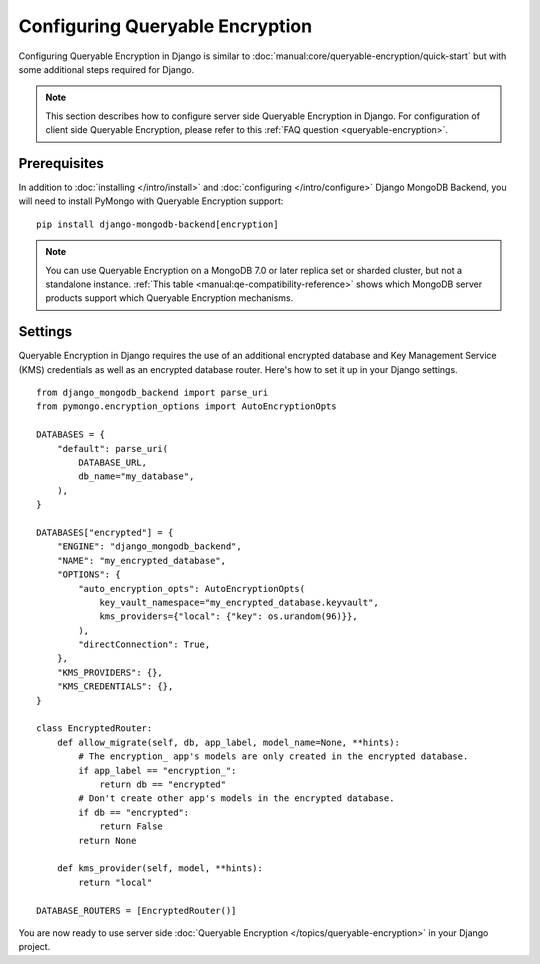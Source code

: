 ================================
Configuring Queryable Encryption
================================

Configuring Queryable Encryption in Django is similar to
:doc:`manual:core/queryable-encryption/quick-start` but with some additional
steps required for Django.

.. note:: This section describes how to configure server side Queryable
   Encryption in Django. For configuration of client side Queryable Encryption,
   please refer to this :ref:`FAQ question <queryable-encryption>`.

Prerequisites
-------------

In addition to :doc:`installing </intro/install>` and
:doc:`configuring </intro/configure>` Django MongoDB Backend,
you will need to install PyMongo with Queryable Encryption support::

    pip install django-mongodb-backend[encryption]

.. note:: You can use Queryable Encryption on a MongoDB 7.0 or later replica
   set or sharded cluster, but not a standalone instance.
   :ref:`This table <manual:qe-compatibility-reference>` shows which MongoDB
   server products support which Queryable Encryption mechanisms.

.. _server-side-queryable-encryption-settings:

Settings
--------

Queryable Encryption in Django requires the use of an additional encrypted
database and Key Management Service (KMS) credentials as well as an encrypted
database router. Here's how to set it up in your Django settings.

::

    from django_mongodb_backend import parse_uri
    from pymongo.encryption_options import AutoEncryptionOpts

    DATABASES = {
        "default": parse_uri(
            DATABASE_URL,
            db_name="my_database",
        ),
    }

    DATABASES["encrypted"] = {
        "ENGINE": "django_mongodb_backend",
        "NAME": "my_encrypted_database",
        "OPTIONS": {
            "auto_encryption_opts": AutoEncryptionOpts(
                key_vault_namespace="my_encrypted_database.keyvault",
                kms_providers={"local": {"key": os.urandom(96)}},
            ),
            "directConnection": True,
        },
        "KMS_PROVIDERS": {},
        "KMS_CREDENTIALS": {},
    }

    class EncryptedRouter:
        def allow_migrate(self, db, app_label, model_name=None, **hints):
            # The encryption_ app's models are only created in the encrypted database.
            if app_label == "encryption_":
                return db == "encrypted"
            # Don't create other app's models in the encrypted database.
            if db == "encrypted":
                return False
            return None

        def kms_provider(self, model, **hints):
            return "local"

    DATABASE_ROUTERS = [EncryptedRouter()]

You are now ready to use server side :doc:`Queryable Encryption
</topics/queryable-encryption>` in your Django project.
